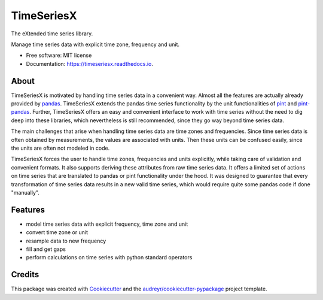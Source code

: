 ===========
TimeSeriesX
===========


.. image:: https://img.shields.io/pypi/v/timeseriesx.svg
        :target: https://pypi.python.org/pypi/timeseriesx

.. image:: https://travis-ci.com/carlculator/timeseriesx.svg?branch=develop
        :target: https://app.travis-ci.com/github/carlculator/timeseriesx

.. image:: https://readthedocs.org/projects/timeseriesx/badge/?version=latest
        :target: https://timeseriesx.readthedocs.io/en/latest/?badge=latest
        :alt: Documentation Status

.. image:: https://pyup.io/repos/github/carlculator/timeseriesx/shield.svg
        :target: https://pyup.io/repos/github/carlculator/timeseriesx/
        :alt: Updates


The eXtended time series library.

Manage time series data with explicit time zone, frequency and unit.


* Free software: MIT license
* Documentation: https://timeseriesx.readthedocs.io.

About
-----

TimeSeriesX is motivated by handling time series data in a convenient way. Almost all the features are actually already
provided by `pandas`_. TimeSeriesX extends the pandas time series functionality by the unit functionalities of `pint`_ and `pint-pandas`_.
Further, TimeSeriesX offers an easy and convenient interface to work with time series without the need to
dig deep into these libraries, which nevertheless is still recommended, since they go way beyond time series data.

The main challenges that arise when handling time series data are time zones and frequencies. Since time series
data is often obtained by measurements, the values are associated with units. Then these units can be confused easily, since
the units are often not modeled in code.

TimeSeriesX forces the user to handle time zones, frequencies and units explicitly, while taking care
of validation and convenient formats. It also supports deriving these attributes from raw time series data.
It offers a limited set of actions on time series that are translated to pandas or pint functionality under the hood.
It was designed to guarantee that every transformation of time series data results in a new valid time series, which
would require quite some pandas code if done "manually".


Features
--------

* model time series data with explicit frequency, time zone and unit
* convert time zone or unit
* resample data to new frequency
* fill and get gaps
* perform calculations on time series with python standard operators


Credits
-------

This package was created with Cookiecutter_ and the `audreyr/cookiecutter-pypackage`_ project template.

.. _Cookiecutter: https://github.com/audreyr/cookiecutter
.. _`audreyr/cookiecutter-pypackage`: https://github.com/audreyr/cookiecutter-pypackage
.. _`pandas`: https://pandas.pydata.org/
.. _`pint`: https://github.com/hgrecco/pint
.. _`pint-pandas`: https://github.com/hgrecco/pint-pandas
